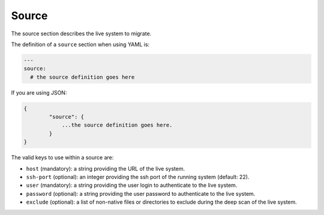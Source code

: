 .. Copyright (c) 2007-2018 UShareSoft, All rights reserved

.. _migration-source:

Source
======

The source section describes the live system to migrate.

The definition of a ``source`` section when using YAML is:

.. code-block:: yaml

	---
	source:
	  # the source definition goes here

If you are using JSON:

.. code-block:: javascript

	{
		"source": {
		    ...the source definition goes here.
		}
	}

The valid keys to use within a source are:

* ``host`` (mandatory): a string providing the URL of the live system.
* ``ssh-port`` (optional): an integer providing the ssh port of the running system (default: 22).
* ``user`` (mandatory): a string providing the user login to authenticate to the live system.
* ``password`` (optional): a string providing the user password to authenticate to the live system.
* ``exclude`` (optional): a list of non-native files or directories to exclude during the deep scan of the live system.
